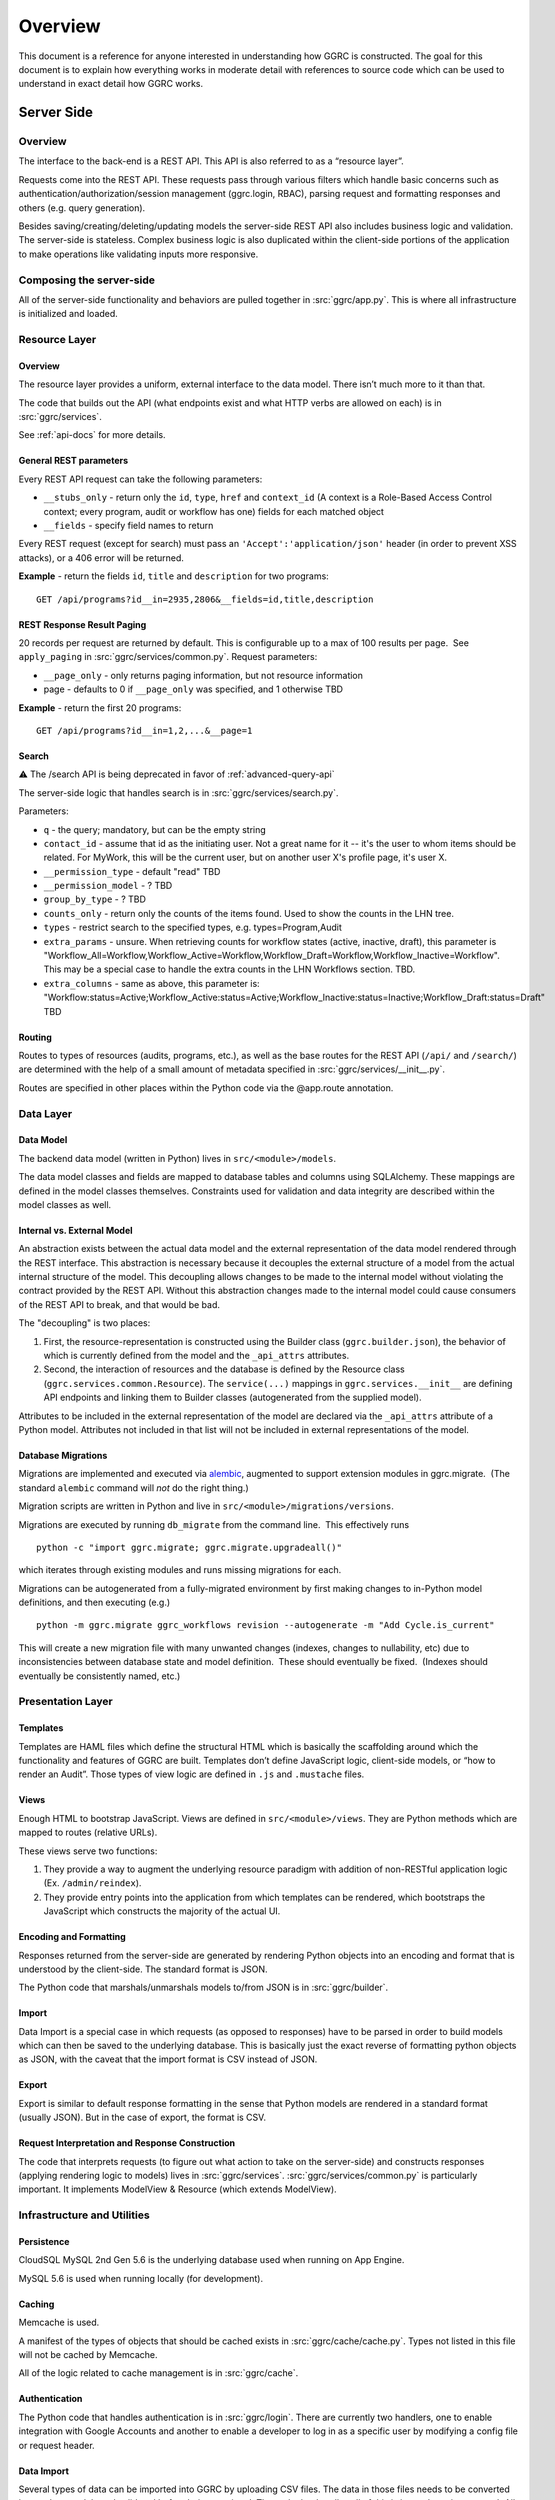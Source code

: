 Overview
========

This document is a reference for anyone interested in understanding how
GGRC is constructed. The goal for this document is to explain how
everything works in moderate detail with references to source code which
can be used to understand in exact detail how GGRC works.

Server Side
-----------

Overview
~~~~~~~~

The interface to the back-end is a REST API. This API is also referred
to as a “resource layer”.

Requests come into the REST API. These requests pass through various
filters which handle basic concerns such as
authentication/authorization/session management (ggrc.login, RBAC),
parsing request and formatting responses and others (e.g. query
generation).

Besides saving/creating/deleting/updating models the server-side REST API
also includes business logic and validation. The server-side is
stateless. Complex business logic is also duplicated within the client-side
portions of the application to make operations like validating inputs more
responsive.

Composing the server-side
~~~~~~~~~~~~~~~~~~~~~~~~~

All of the server-side functionality and behaviors are pulled together
in :src:`ggrc/app.py`. This is where all
infrastructure is initialized and loaded.

Resource Layer
~~~~~~~~~~~~~~

Overview
^^^^^^^^

The resource layer provides a uniform, external interface to the data
model. There isn’t much more to it than that.

The code that builds out the API (what endpoints exist and what HTTP
verbs are allowed on each) is in :src:`ggrc/services`.

See :ref:`api-docs` for more details.


General REST parameters
^^^^^^^^^^^^^^^^^^^^^^^

Every REST API request can take the following parameters:

-  ``__stubs_only`` - return only the ``id``, ``type``, ``href`` and
   ``context_id`` (A context is a Role-Based Access Control context;
   every program, audit or workflow has one) fields for each matched
   object
-  ``__fields`` - specify field names to return

Every REST request (except for search) must pass an
``'Accept':'application/json'`` header (in order to prevent XSS
attacks), or a 406 error will be returned.

**Example** - return the fields ``id``, ``title`` and ``description``
for two programs:

::

    GET /api/programs?id__in=2935,2806&__fields=id,title,description


REST Response Result Paging
^^^^^^^^^^^^^^^^^^^^^^^^^^^

20 records per request are returned by default. This is configurable up
to a max of 100 results per page.  See ``apply_paging`` in
:src:`ggrc/services/common.py`. Request
parameters:

*   ``__page_only`` - only returns paging information, but not resource
    information
*   page - defaults to 0 if ``__page_only`` was specified, and 1
    otherwise TBD

**Example** - return the first 20 programs:

::

    GET /api/programs?id__in=1,2,...&__page=1

Search
^^^^^^

⚠️ The /search API is being deprecated in favor of :ref:`advanced-query-api`

The server-side logic that handles search is in :src:`ggrc/services/search.py`.

Parameters:

-  ``q`` - the query; mandatory, but can be the empty string
-  ``contact_id`` - assume that id as the initiating user. Not a great
   name for it -- it's the user to whom items should be related. For
   MyWork, this will be the current user, but on another user X's
   profile page, it's user X.
-  ``__permission_type`` - default "read" TBD
-  ``__permission_model`` - ? TBD
-  ``group_by_type`` - ? TBD
-  ``counts_only`` - return only the counts of the items found. Used to
   show the counts in the LHN tree.
-  ``types`` - restrict search to the specified types, e.g.
   types=Program,Audit
-  ``extra_params`` - unsure. When retrieving counts for workflow states
   (active, inactive, draft), this parameter is
   "Workflow_All=Workflow,Workflow_Active=Workflow,Workflow_Draft=Workflow,Workflow_Inactive=Workflow".
   This may be a special case to handle the extra counts in the LHN
   Workflows section. TBD.
-  ``extra_columns`` - same as above, this parameter is:
   "Workflow:status=Active;Workflow_Active:status=Active;Workflow_Inactive:status=Inactive;Workflow_Draft:status=Draft"
   TBD

Routing
^^^^^^^

Routes to types of resources (audits, programs, etc.), as well as the
base routes for the REST API (``/api/`` and ``/search/``) are determined
with the help of a small amount of metadata specified in :src:`ggrc/services/__init__.py`.

Routes are specified in other places within the Python code via the
@app.route annotation.

Data Layer
~~~~~~~~~~

Data Model
^^^^^^^^^^

The backend data model (written in Python) lives in ``src/<module>/models``.

The data model classes and fields are mapped to database tables and
columns using SQLAlchemy. These mappings are defined in the model
classes themselves. Constraints used for validation and data integrity
are described within the model classes as well.

Internal vs. External Model
^^^^^^^^^^^^^^^^^^^^^^^^^^^

An abstraction exists between the actual data model and the external
representation of the data model rendered through the REST interface.
This abstraction is necessary because it decouples the external
structure of a model from the actual internal structure of the model.
This decoupling allows changes to be made to the internal model without
violating the contract provided by the REST API. Without this
abstraction changes made to the internal model could cause consumers of
the REST API to break, and that would be bad.

The "decoupling" is two places:

1. First, the resource-representation is constructed using the Builder
   class (``ggrc.builder.json``), the behavior of which is currently
   defined from the model and the ``_api_attrs`` attributes.
2. Second, the interaction of resources and the database is defined by
   the Resource class (``ggrc.services.common.Resource``). The
   ``service(...)`` mappings in ``ggrc.services.__init__`` are defining
   API endpoints and linking them to Builder classes (autogenerated from
   the supplied model).

Attributes to be included in the external representation of the model
are declared via the ``_api_attrs`` attribute of a Python model.
Attributes not included in that list will not be included in external
representations of the model.

Database Migrations
^^^^^^^^^^^^^^^^^^^

Migrations are implemented and executed via
`alembic <http://alembic.zzzcomputing.com/en/latest/>`_, augmented to
support extension modules in ggrc.migrate.  (The standard ``alembic``
command will *not* do the right thing.)

Migration scripts are written in Python and live in
``src/<module>/migrations/versions``.

Migrations are executed by running ``db_migrate`` from the command line.
 This effectively runs

::

    python -c "import ggrc.migrate; ggrc.migrate.upgradeall()"

which iterates through existing modules and runs missing migrations for
each.

Migrations can be autogenerated from a fully-migrated environment by
first making changes to in-Python model definitions, and then executing
(e.g.)

::

    python -m ggrc.migrate ggrc_workflows revision --autogenerate -m "Add Cycle.is_current"

This will create a new migration file with many unwanted changes
(indexes, changes to nullability, etc) due to inconsistencies between
database state and model definition.  These should eventually be fixed.
 (Indexes should eventually be consistently named, etc.)

Presentation Layer
~~~~~~~~~~~~~~~~~~

Templates
^^^^^^^^^

Templates are HAML files which define the structural HTML which is
basically the scaffolding around which the functionality and features of
GGRC are built. Templates don’t define JavaScript logic, client-side
models, or “how to render an Audit”. Those types of view logic are
defined in ``.js`` and ``.mustache`` files.

Views
^^^^^

Enough HTML to bootstrap JavaScript. Views are defined in
``src/<module>/views``. They are Python methods
which are mapped to routes (relative URLs).

These views serve two functions:

1. They provide a way to augment the underlying resource paradigm with
   addition of non-RESTful application logic (Ex. ``/admin/reindex``).
2. They provide entry points into the application from which templates
   can be rendered, which bootstraps the JavaScript which constructs the
   majority of the actual UI.

Encoding and Formatting
^^^^^^^^^^^^^^^^^^^^^^^

Responses returned from the server-side are generated by rendering
Python objects into an encoding and format that is understood by the
client-side. The standard format is JSON.

The Python code that marshals/unmarshals models to/from JSON is in :src:`ggrc/builder`.

Import
^^^^^^

Data Import is a special case in which requests (as opposed to
responses) have to be parsed in order to build models which can then be
saved to the underlying database. This is basically just the exact
reverse of formatting python objects as JSON, with the caveat that the
import format is CSV instead of JSON.

Export
^^^^^^

Export is similar to default response formatting in the sense that
Python models are rendered in a standard format (usually JSON). But in
the case of export, the format is CSV.

Request Interpretation and Response Construction
^^^^^^^^^^^^^^^^^^^^^^^^^^^^^^^^^^^^^^^^^^^^^^^^

The code that interprets requests (to figure out what action to take on
the server-side) and constructs responses (applying rendering logic to
models) lives in :src:`ggrc/services`. :src:`ggrc/services/common.py`
is particularly important. It implements ModelView & Resource (which extends ModelView).


Infrastructure and Utilities
~~~~~~~~~~~~~~~~~~~~~~~~~~~~

Persistence
^^^^^^^^^^^

CloudSQL MySQL 2nd Gen 5.6 is the underlying database used when running on App Engine.

MySQL 5.6 is used when running locally (for development).


Caching
^^^^^^^

Memcache is used.

A manifest of the types of objects that should be cached exists in
:src:`ggrc/cache/cache.py`. Types not listed in this file will not be cached
by Memcache.

All of the logic related to cache management is in :src:`ggrc/cache`.


Authentication
^^^^^^^^^^^^^^

The Python code that handles authentication is in :src:`ggrc/login`.
There are currently two handlers, one to enable integration with
Google Accounts and another to enable a developer to log in as a specific
user by modifying a config file or request header.


Data Import
^^^^^^^^^^^

Several types of data can be imported into GGRC by uploading CSV files.
The data in those files needs to be converted into python models and
validated before being persisted. The code that handles all of this is
in :src:`ggrc/converters`. All of the base
classes which define common handling logic, as well as code specific to
one or more types of model is in that folder.


Extensions
^^^^^^^^^^

Core code which enables the extension mechanism is in :src:`ggrc/extensions.py`.

Core code which bootstraps the core GGRC extensions (such as Workflow
and GDrive integration) is in :src:`ggrc/ext/__init__.py`.


Notifications
^^^^^^^^^^^^^

Code relevant to sending notifications (e.g. email) is in :src:`ggrc/notifications`.


Role-Based Access Control (RBAC)
^^^^^^^^^^^^^^^^^^^^^^^^^^^^^^^^

RBAC controls the ways in which a user is allowed to interact with GGRC.

Base classes for defining, managing and checking permissions are in :src:`ggrc/rbac`.


Cron
^^^^

Cron jobs are available through App Engine's scheduled tasks mechanism.
This facility is configured via :src:`cron.yaml`.


Ad-Hoc Scheduled Tasks in Task Queue
^^^^^^^^^^^^^^^^^^^^^^^^^^^^^^^^^^^^

Generating assessments, Rebuilding full-text index, updating revisions


Runtime Configurations
~~~~~~~~~~~~~~~~~~~~~~

GGRC runs in different environments in two dimensions. The first
dimension is App Engine vs. local. The second dimension is
development/testing/production.

Which settings are loaded is determined by the environment variable
``GGRC_SETTINGS_MODULE``. This variable is expected to contain a set of
strings separated by spaces. It should be pretty clear as to how these
strings correlate to Python files/modules after looking at the value of
that variable.


Appengine Runtime vs. Local Runtime
^^^^^^^^^^^^^^^^^^^^^^^^^^^^^^^^^^^

GGRC uses MySQL when running locally. There are other configurations
like logging level and authorization which can be configured.

GGRC always uses Google Accounts for authentication when running in App
Engine. This is handled by :src:`ggrc/login/appengine.py`. When
running locally, however, different authentication logic is substituted
via :src:`ggrc/login/noop.py`. Within
this file a developer can hard-code authentication email address and
name. There is also logic to allow a developer to pass their email
address (allowing them to log in as a specific user) in through a
request header (``X-ggrc-user``) which can be manipulated with one of a
few Chrome browser plugins. This makes it efficient for a developer to
switch among user accounts to test functionality.

Please take a minute to look at :src:`ggrc/settings/app_engine.py` and
:src:`ggrc/settings/default.py` for more information on settings that
can be configured for running in either App Engine or local environments.


Development/Testing/Production Runtime
^^^^^^^^^^^^^^^^^^^^^^^^^^^^^^^^^^^^^^

This dimension of runtime configuration allows setting of database
credentials, query and application logging and other configurations.

Settings typical for a development environment are in
:src:`ggrc/settings/development.py`.

Settings typical for a testing environment are in
:src:`ggrc/settings/testing.py`.


Testing
-------

GGRC testing consists of 4 components:


Manual tests
~~~~~~~~~~~~

Several day's worth of tests defined in spreadsheets and executed by the
QA team.  These are the primary source of regression stories
and bug-finding.


Automated Browser Tests
~~~~~~~~~~~~~~~~~~~~~~~

Implemented using WebDriver for Python and executed either locally or on
the CI server.


Python Unit/Integration Tests
~~~~~~~~~~~~~~~~~~~~~~~~~~~~~

These are currently defined in :src:`ggrc/tests`.
